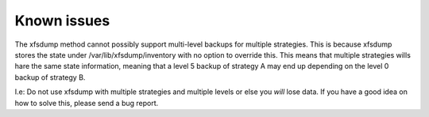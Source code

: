 Known issues
============

The xfsdump method cannot possibly support multi-level backups for multiple
strategies. This is because xfsdump stores the state under
/var/lib/xfsdump/inventory with no option to override this. This means that
multiple strategies wills hare the same state information, meaning that a level
5 backup of strategy A may end up depending on the level 0 backup of strategy
B.

I.e: Do not use xfsdump with multiple strategies and multiple levels or else
you *will* lose data. If you have a good idea on how to solve this, please send
a bug report.
